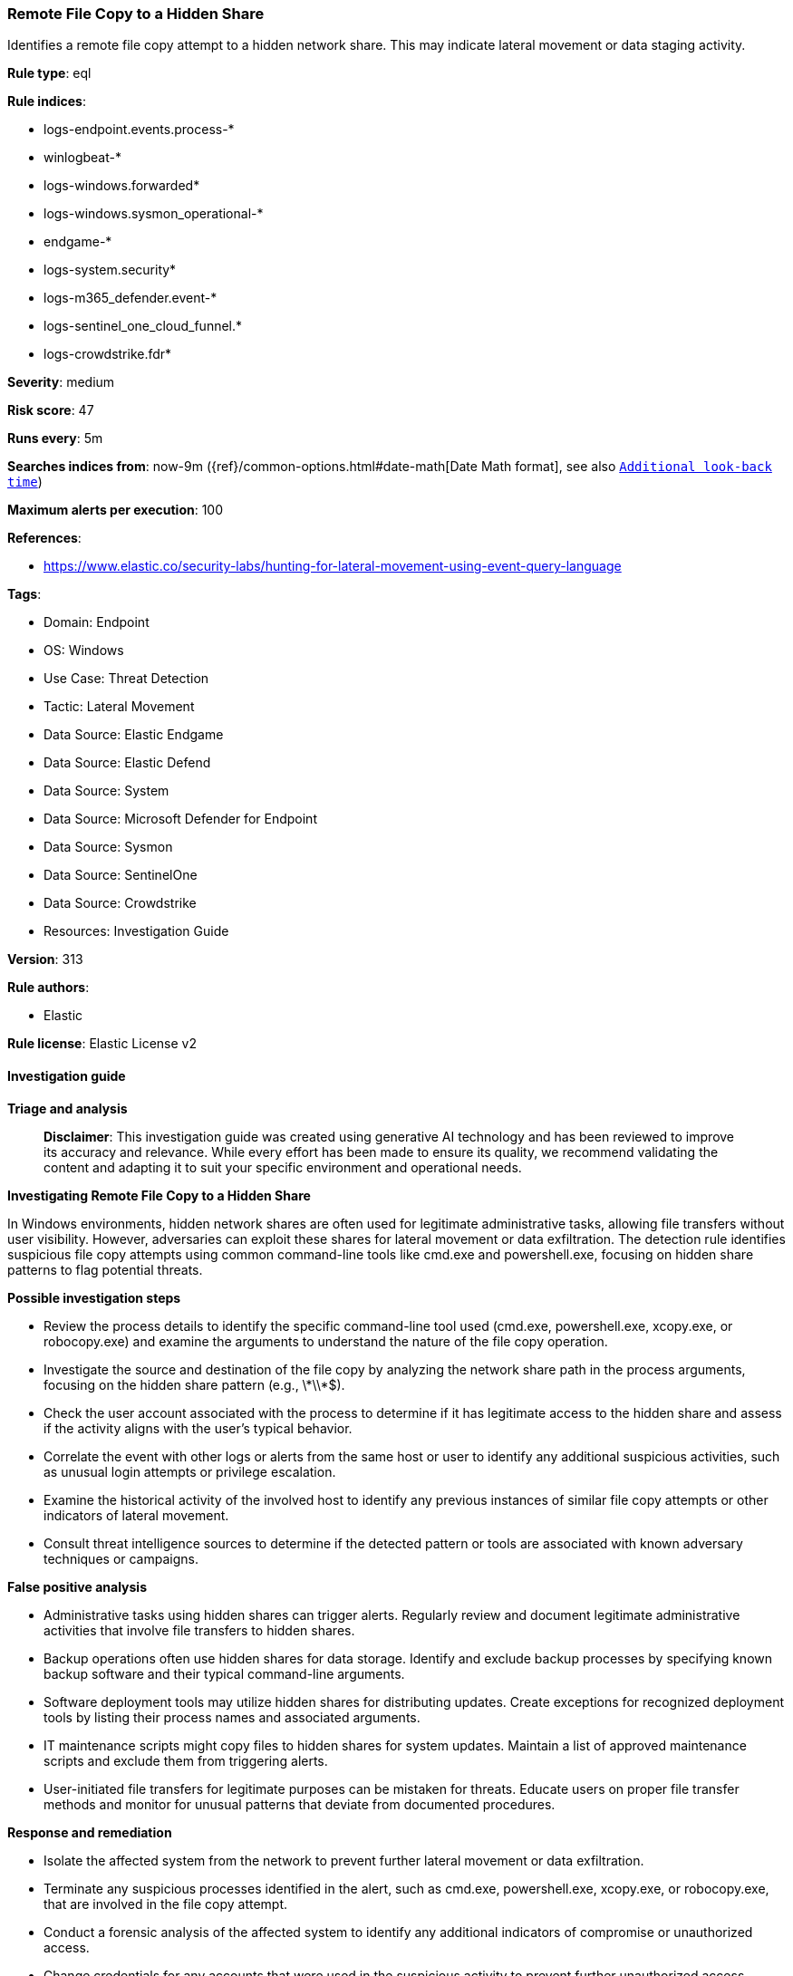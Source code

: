 [[prebuilt-rule-8-16-6-remote-file-copy-to-a-hidden-share]]
=== Remote File Copy to a Hidden Share

Identifies a remote file copy attempt to a hidden network share. This may indicate lateral movement or data staging activity.

*Rule type*: eql

*Rule indices*: 

* logs-endpoint.events.process-*
* winlogbeat-*
* logs-windows.forwarded*
* logs-windows.sysmon_operational-*
* endgame-*
* logs-system.security*
* logs-m365_defender.event-*
* logs-sentinel_one_cloud_funnel.*
* logs-crowdstrike.fdr*

*Severity*: medium

*Risk score*: 47

*Runs every*: 5m

*Searches indices from*: now-9m ({ref}/common-options.html#date-math[Date Math format], see also <<rule-schedule, `Additional look-back time`>>)

*Maximum alerts per execution*: 100

*References*: 

* https://www.elastic.co/security-labs/hunting-for-lateral-movement-using-event-query-language

*Tags*: 

* Domain: Endpoint
* OS: Windows
* Use Case: Threat Detection
* Tactic: Lateral Movement
* Data Source: Elastic Endgame
* Data Source: Elastic Defend
* Data Source: System
* Data Source: Microsoft Defender for Endpoint
* Data Source: Sysmon
* Data Source: SentinelOne
* Data Source: Crowdstrike
* Resources: Investigation Guide

*Version*: 313

*Rule authors*: 

* Elastic

*Rule license*: Elastic License v2


==== Investigation guide



*Triage and analysis*


> **Disclaimer**:
> This investigation guide was created using generative AI technology and has been reviewed to improve its accuracy and relevance. While every effort has been made to ensure its quality, we recommend validating the content and adapting it to suit your specific environment and operational needs.


*Investigating Remote File Copy to a Hidden Share*


In Windows environments, hidden network shares are often used for legitimate administrative tasks, allowing file transfers without user visibility. However, adversaries can exploit these shares for lateral movement or data exfiltration. The detection rule identifies suspicious file copy attempts using common command-line tools like cmd.exe and powershell.exe, focusing on hidden share patterns to flag potential threats.


*Possible investigation steps*


- Review the process details to identify the specific command-line tool used (cmd.exe, powershell.exe, xcopy.exe, or robocopy.exe) and examine the arguments to understand the nature of the file copy operation.
- Investigate the source and destination of the file copy by analyzing the network share path in the process arguments, focusing on the hidden share pattern (e.g., \\*\\*$).
- Check the user account associated with the process to determine if it has legitimate access to the hidden share and assess if the activity aligns with the user's typical behavior.
- Correlate the event with other logs or alerts from the same host or user to identify any additional suspicious activities, such as unusual login attempts or privilege escalation.
- Examine the historical activity of the involved host to identify any previous instances of similar file copy attempts or other indicators of lateral movement.
- Consult threat intelligence sources to determine if the detected pattern or tools are associated with known adversary techniques or campaigns.


*False positive analysis*


- Administrative tasks using hidden shares can trigger alerts. Regularly review and document legitimate administrative activities that involve file transfers to hidden shares.
- Backup operations often use hidden shares for data storage. Identify and exclude backup processes by specifying known backup software and their typical command-line arguments.
- Software deployment tools may utilize hidden shares for distributing updates. Create exceptions for recognized deployment tools by listing their process names and associated arguments.
- IT maintenance scripts might copy files to hidden shares for system updates. Maintain a list of approved maintenance scripts and exclude them from triggering alerts.
- User-initiated file transfers for legitimate purposes can be mistaken for threats. Educate users on proper file transfer methods and monitor for unusual patterns that deviate from documented procedures.


*Response and remediation*


- Isolate the affected system from the network to prevent further lateral movement or data exfiltration.
- Terminate any suspicious processes identified in the alert, such as cmd.exe, powershell.exe, xcopy.exe, or robocopy.exe, that are involved in the file copy attempt.
- Conduct a forensic analysis of the affected system to identify any additional indicators of compromise or unauthorized access.
- Change credentials for any accounts that were used in the suspicious activity to prevent further unauthorized access.
- Review and restrict permissions on network shares, especially hidden shares, to ensure only authorized users have access.
- Monitor network traffic for any further suspicious activity related to hidden shares and lateral movement attempts.
- Escalate the incident to the security operations center (SOC) or incident response team for further investigation and to determine if additional systems are compromised.

==== Rule query


[source, js]
----------------------------------
process where host.os.type == "windows" and event.type == "start" and
  (
    process.name : ("cmd.exe", "powershell.exe", "xcopy.exe") and
    process.args : ("copy*", "move*", "cp", "mv") or
    process.name : "robocopy.exe"
  ) and process.args : "*\\\\*\\*$*"

----------------------------------

*Framework*: MITRE ATT&CK^TM^

* Tactic:
** Name: Lateral Movement
** ID: TA0008
** Reference URL: https://attack.mitre.org/tactics/TA0008/
* Technique:
** Name: Remote Services
** ID: T1021
** Reference URL: https://attack.mitre.org/techniques/T1021/
* Sub-technique:
** Name: SMB/Windows Admin Shares
** ID: T1021.002
** Reference URL: https://attack.mitre.org/techniques/T1021/002/
